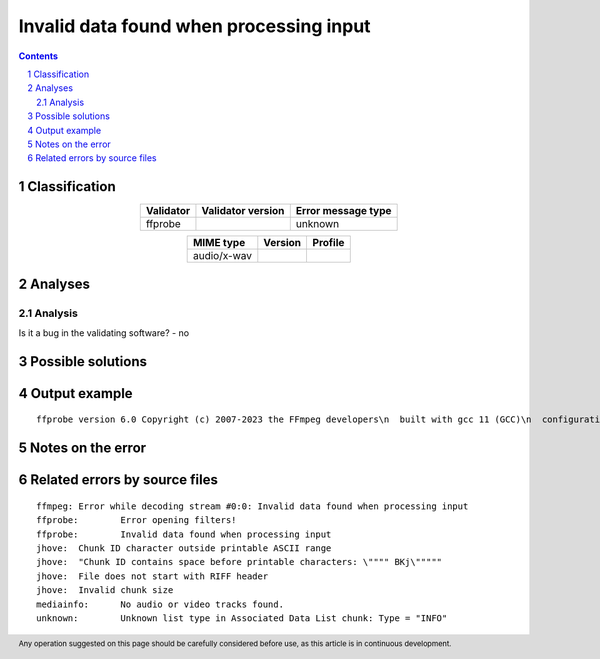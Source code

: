 ========================================
Invalid data found when processing input
========================================

.. footer:: Any operation suggested on this page should be carefully considered before use, as this article is in continuous development.

.. contents::
   :depth: 2

.. section-numbering::

--------------
Classification
--------------

.. list-table::
   :align: center

   * - **Validator**
     - **Validator version**
     - **Error message type**
   * - ffprobe
     - 
     - unknown



.. list-table::
   :align: center

   * - **MIME type**
     - **Version**
     - **Profile**
   * - audio/x-wav
     - 
     - 

--------
Analyses
--------

Analysis
========



Is it a bug in the validating software? - no


------------------
Possible solutions
------------------
.. contents::
   :local:

--------------
Output example
--------------
::


	ffprobe version 6.0 Copyright (c) 2007-2023 the FFmpeg developers\n  built with gcc 11 (GCC)\n  configuration: \n  libavutil      58.  2.100 / 58.  2.100\n  libavcodec     60.  3.100 / 60.  3.100\n  libavformat    60.  3.100 / 60.  3.100\n  libavdevice    60.  1.100 / 60.  1.100\n  libavfilter     9.  3.100 /  9.  3.100\n  libswscale      7.  1.100 /  7.  1.100\n  libswresample   4. 10.100 /  4. 10.100\nmissing-RIFF-start.wav: Invalid data found when processing input\nFFMpeg returned invalid return code: 1\nmissing-RIFF-start.wav: Invalid data found when processing input\nmissing-RIFF-start.wav: Invalid data found when processing input\n

------------------
Notes on the error
------------------




------------------------------
Related errors by source files
------------------------------

::

	ffmpeg:	Error while decoding stream #0:0: Invalid data found when processing input
	ffprobe:	Error opening filters!
	ffprobe:	Invalid data found when processing input
	jhove:	Chunk ID character outside printable ASCII range
	jhove:	"Chunk ID contains space before printable characters: \"""" BKj\"""""
	jhove:	File does not start with RIFF header
	jhove:	Invalid chunk size
	mediainfo:	No audio or video tracks found.
	unknown:	Unknown list type in Associated Data List chunk: Type = "INFO"
